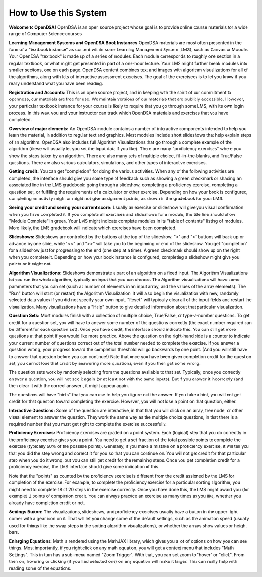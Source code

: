 .. This file is part of the OpenDSA eTextbook project. See
.. http://algoviz.org/OpenDSA for more details.
.. Copyright (c) 2012-2016 by the OpenDSA Project Contributors, and
.. distributed under an MIT open source license.

.. avmetadata::
   :author: Cliff Shaffer
   :topic: OpenDSA

How to Use this System
======================

**Welcome to OpenDSA!**
OpenDSA is an open source project whose goal is to provide online
course materials for a wide range of Computer Science courses.

**Learning Management Systems and OpenDSA Book Instances**
OpenDSA materials are most often presented in the form of a
"textbook instance" as content within some Learning Management System
(LMS), such as Canvas or Moodle.
Your OpenDSA "textbook" is made up of a series of modules.
Each module corresponds to roughly one section in a regular textbook,
or what might get presented in part of a one-hour lecture.
Your LMS might further break modules into smaller sections, one on
each page.
OpenDSA content combines text and images with algorithm visualizations
for all of the algorithms, along with lots of interactive assessment
exercises.
The goal of the exercisees is to let you know if you really understand
what you have been reading.

**Registration and Accounts:**
This is an open source project, and in keeping with the spirit of our
commitment to openness, our materials are free for use.
We maintain versions of our materials that are publicly accessible.
However, your particular textbook instance for your course is likely
to require that you go through some LMS, with its own login process.
In this way, you and your instructor can track which OpenDSA materials
and exercises that you have completed.

**Overview of major elements:**
An OpenDSA module contains a number of interactive components
intended to help you learn the material, in addition to regular text
and graphics.
Most modules include short slideshows that help explain steps of an
algorithm.
OpenDSA also includes full Algorithm Visualizations that go through a
complete example of the algorithm (these will usually let you set the
input data if you like).
There are many "proficiency exercises" where you show the steps 
taken by an algorithm.
There are also many sets of multiple choice, fill-in-the-blanks, and
True/False questions.
There are also various calculators, simulations, and other types of
interactive exercises.

**Getting credit:**
You can get "completion" for doing the various activities.
When any of the following activities are completed, the interface
should give you some type of feedback such as showing a green
checkmark or shading an associated line in the LMS gradebook:
going through a slideshow, completing a proficiency exercise,
completing a question set, or fulfilling the requirements of a
calculator or other exercise.
Depending on how your book is configured, completing an activity might
or might not give assignment points, as shown in the gradebook for
your LMS.

**Seeing your credit and seeing your current score:**
Usually an exercise or slideshow will give you visual confirmation
when you have completed it.
If you complete all exercises and slideshows for a module, the title
line should show "Module Complete" in green.
Your LMS might indicate complete modules in its "table of contents"
listing of modules.
More likely, the LMS gradebook will indicate which exercises have been
completed.

**Slideshows:**
Slideshows are controlled by the buttons at the top of the slideshow.
"<" and ">" buttons will back up or advance by one slide, while "<<"
and ">>" will take you to the beginning or end of the slideshow.
You get "completion" for a slideshow just for progressing to the end
(one step at a time).
A green checkmark should show up on the right when you complete it.
Depending on how your book instance is configured, completing a
slideshow might give you points or it might not.

**Algorithm Visualizations:**
Slideshows demonstrate a part of an algorithm on a fixed input.
The Algorithm Visualizations let you run the whole algorithm,
typically on input that you can choose.
The Algorithm visualizations will have some parameters that you can
set (such as number of elements in an input array,
and the values of the array elements).
The "Run" button will start (or restart) the Algorithm Visualization.
It will also begin the visualization with new, randomly selected
data values if you did not specify your own input.
"Reset" will typically clear all of the input fields and restart the
visualization.
Many visualizations have a "Help" button to give detailed information
about that particular visualization.

**Question Sets:**
Most modules finish with a collection of multiple
choice, True/False, or type-a-number questions.
To get credit for a question set, you will have to
answer some number of the questions correctly (the exact number
required can be different for each question set).
Once you have credit, the interface should indicate this.
You can still get more questions at that point if you would like more
practice.
Above the question on the right-hand side is a counter to indicate
your current number of questions correct out of the total number
needed to complete the exercise.
If you answer a question wrong, your progress toward the completion
threshold will go backwards by one point.
(And you will still have to answer that question before you can
continue!)
Note that once you have been given completion credit for the question
set, you cannot lose that credit by answering more questions, even if
you then get some wrong.

The question sets work by randomly selecting from the questions
available to that set.
Typically, once you correctly answer a question, you will not see it
again (or at least not with the same inputs).
But if you answer it incorrectly (and then clear it with the correct
answer), it might appear again.

The questions will have "hints" that you can use to help you
figure out the answer.
If you take a hint, you will not get credit for that question toward
completing the exercise.
However, you will not lose a point on that question, either.

**Interactive Questions:**
Some of the question are interactive, in that that you will click on
an array, tree node, or other visual element to answer the question.
They work the same way as the multiple choice questions,
in that there is a required number that you must get right to complete
the exercise successfully.

**Proficiency Exercises:**
Proficiency exercises are graded on a point system.
Each (logical) step that you do correctly in the proficiency exercise
gives you a point.
You need to get a set fraction of the total possible points to
complete the exercise (typically 90% of the possible points).
Generally, if you make a mistake on a proficiency exercise, it will
tell you that you did the step wrong and correct it for you so that
you can continue on.
You will not get credit for that particular step
when you do it wrong, but you can still get credit for the remaining
steps.
Once you get completion credit for a proficiency exercise, the LMS
interface should give some indication of this.

Note that the "points" as counted by the proficiency exercise is
different from the credit assigned by the LMS for completion of the
exercise.
For example, to complete the proficiency exercise for a particular
sorting algorithm, you might need to complete 18 of 20 steps in the
exercise correctly.
Once you have done this, the LMS might award you (for example) 2
points of completion credit.
You can always practice an exercise as many times as you like, whether
you already have completion credit or not.

**Settings Button:**
The visualizations, slideshows, and proficiency exercises usually have
a button in the upper right corner with a gear icon on it.
That will let you change some of the default settings,
such as the animation speed (usually used for things like the swap
steps in the sorting algorithm visualizations), or whether the arrays
show values or height bars.

**Enlarging Equations:**
Math is rendered using the MathJAX library,
which gives you a lot of options on how you can see things.
Most importantly, if you right click on any math equation, you will
get a context menu that includes "Math Settings".
This in turn has a sub-menu named "Zoom Trigger".
With that, you can set zoom to "hover" or "click".
From then on, hovering or clicking (if you had selected one) on any
equation will make it larger.
This can really help with reading some of the equations.
